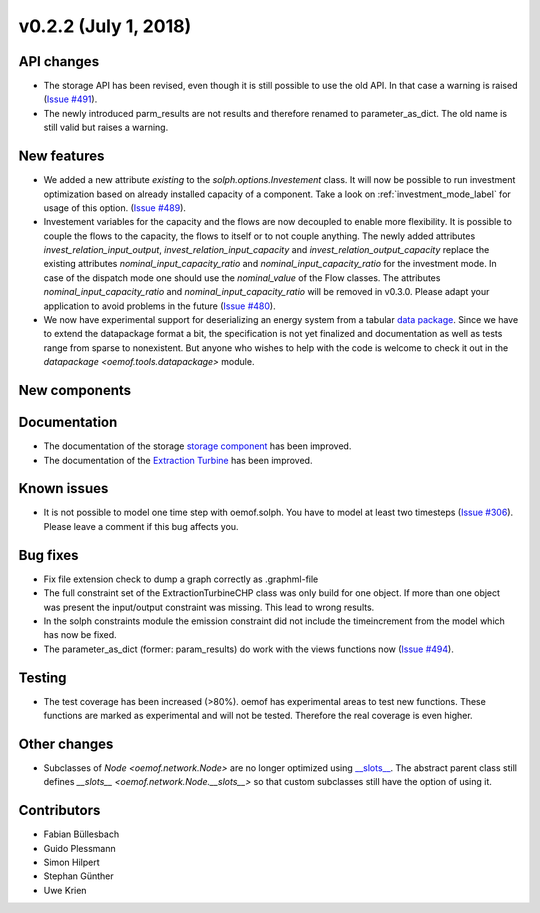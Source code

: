 v0.2.2 (July 1, 2018)
----------------------


API changes
^^^^^^^^^^^^^^^^^^^^

* The storage API has been revised, even though it is still possible to use the
  old API. In that case a warning is raised
  (`Issue #491 <https://github.com/oemof/oemof-solph/pull/491>`_).
* The newly introduced parm_results are not results and therefore renamed to
  parameter_as_dict. The old name is still valid but raises a warning.



New features
^^^^^^^^^^^^^^^^^^^^

* We added a new attribute `existing` to the `solph.options.Investement` class.
  It will now be possible to run investment optimization based on already
  installed capacity of a component.
  Take a look on :ref:`investment_mode_label` for usage of this option.
  (`Issue #489 <https://github.com/oemof/oemof-solph/pull/489>`_).

* Investement variables for the capacity and the flows are now decoupled to
  enable more flexibility. It is possible to couple the flows to the capacity,
  the flows to itself or to not couple anything. The newly added attributes
  `invest_relation_input_output`, `invest_relation_input_capacity` and
  `invest_relation_output_capacity` replace the existing attributes
  `nominal_input_capacity_ratio` and `nominal_input_capacity_ratio` for the
  investment mode. In case of the dispatch mode one should use the
  `nominal_value` of the Flow classes. The attributes
  `nominal_input_capacity_ratio` and `nominal_input_capacity_ratio` will be
  removed in v0.3.0. Please adapt your application to avoid problems in the
  future (`Issue #480 <https://github.com/oemof/oemof-solph/pull/480>`_).

* We now have experimental support for deserializing an energy system from a
  tabular `data package <https://specs.frictionlessdata.io/data-package/>`_. Since
  we have to extend the datapackage format a bit, the specification is not yet
  finalized and documentation as well as tests range from sparse to
  nonexistent. But anyone who wishes to help with the code is welcome to check
  it out in the `datapackage <oemof.tools.datapackage>` module.


New components
^^^^^^^^^^^^^^^^^^^^



Documentation
^^^^^^^^^^^^^^^^^^^^

* The documentation of the storage
  `storage component <https://oemof-solph.readthedocs.io/en/latest/usage.html#genericstorage-component>`_ has been improved.
* The documentation of the
  `Extraction Turbine <https://oemof-solph.readthedocs.io/en/latest/usage.html#extractionturbinechp-component>`_ has been improved.

Known issues
^^^^^^^^^^^^^^^^^^^^

* It is not possible to model one time step with oemof.solph. You have to
  model at least two timesteps (`Issue #306 <https://github.com/oemof/oemof-solph/issues/306>`_). Please leave a comment if this bug affects you.

Bug fixes
^^^^^^^^^^^^^^^^^^^^

* Fix file extension check to dump a graph correctly as .graphml-file
* The full constraint set of the ExtractionTurbineCHP class was only build for
  one object. If more than one object was present the input/output constraint
  was missing. This lead to wrong results.
* In the solph constraints module the emission constraint did not include the
  timeincrement from the model which has now be fixed.
* The parameter_as_dict (former: param_results) do work with the views
  functions now (`Issue #494 <https://github.com/oemof/oemof-solph/pull/494>`_).

Testing
^^^^^^^^^^^^^^^^^^^^

* The test coverage has been increased (>80%). oemof has experimental areas to
  test new functions. These functions are marked as experimental and will not
  be tested. Therefore the real coverage is even higher.


Other changes
^^^^^^^^^^^^^^^^^^^^

* Subclasses of `Node <oemof.network.Node>` are no longer optimized
  using `__slots__
  <https://docs.python.org/3/reference/datamodel.html#slots>`_.
  The abstract parent class still defines `__slots__
  <oemof.network.Node.__slots__>` so that custom subclasses still have the
  option of using it.

Contributors
^^^^^^^^^^^^^^^^^^^^

* Fabian Büllesbach
* Guido Plessmann
* Simon Hilpert
* Stephan Günther
* Uwe Krien

